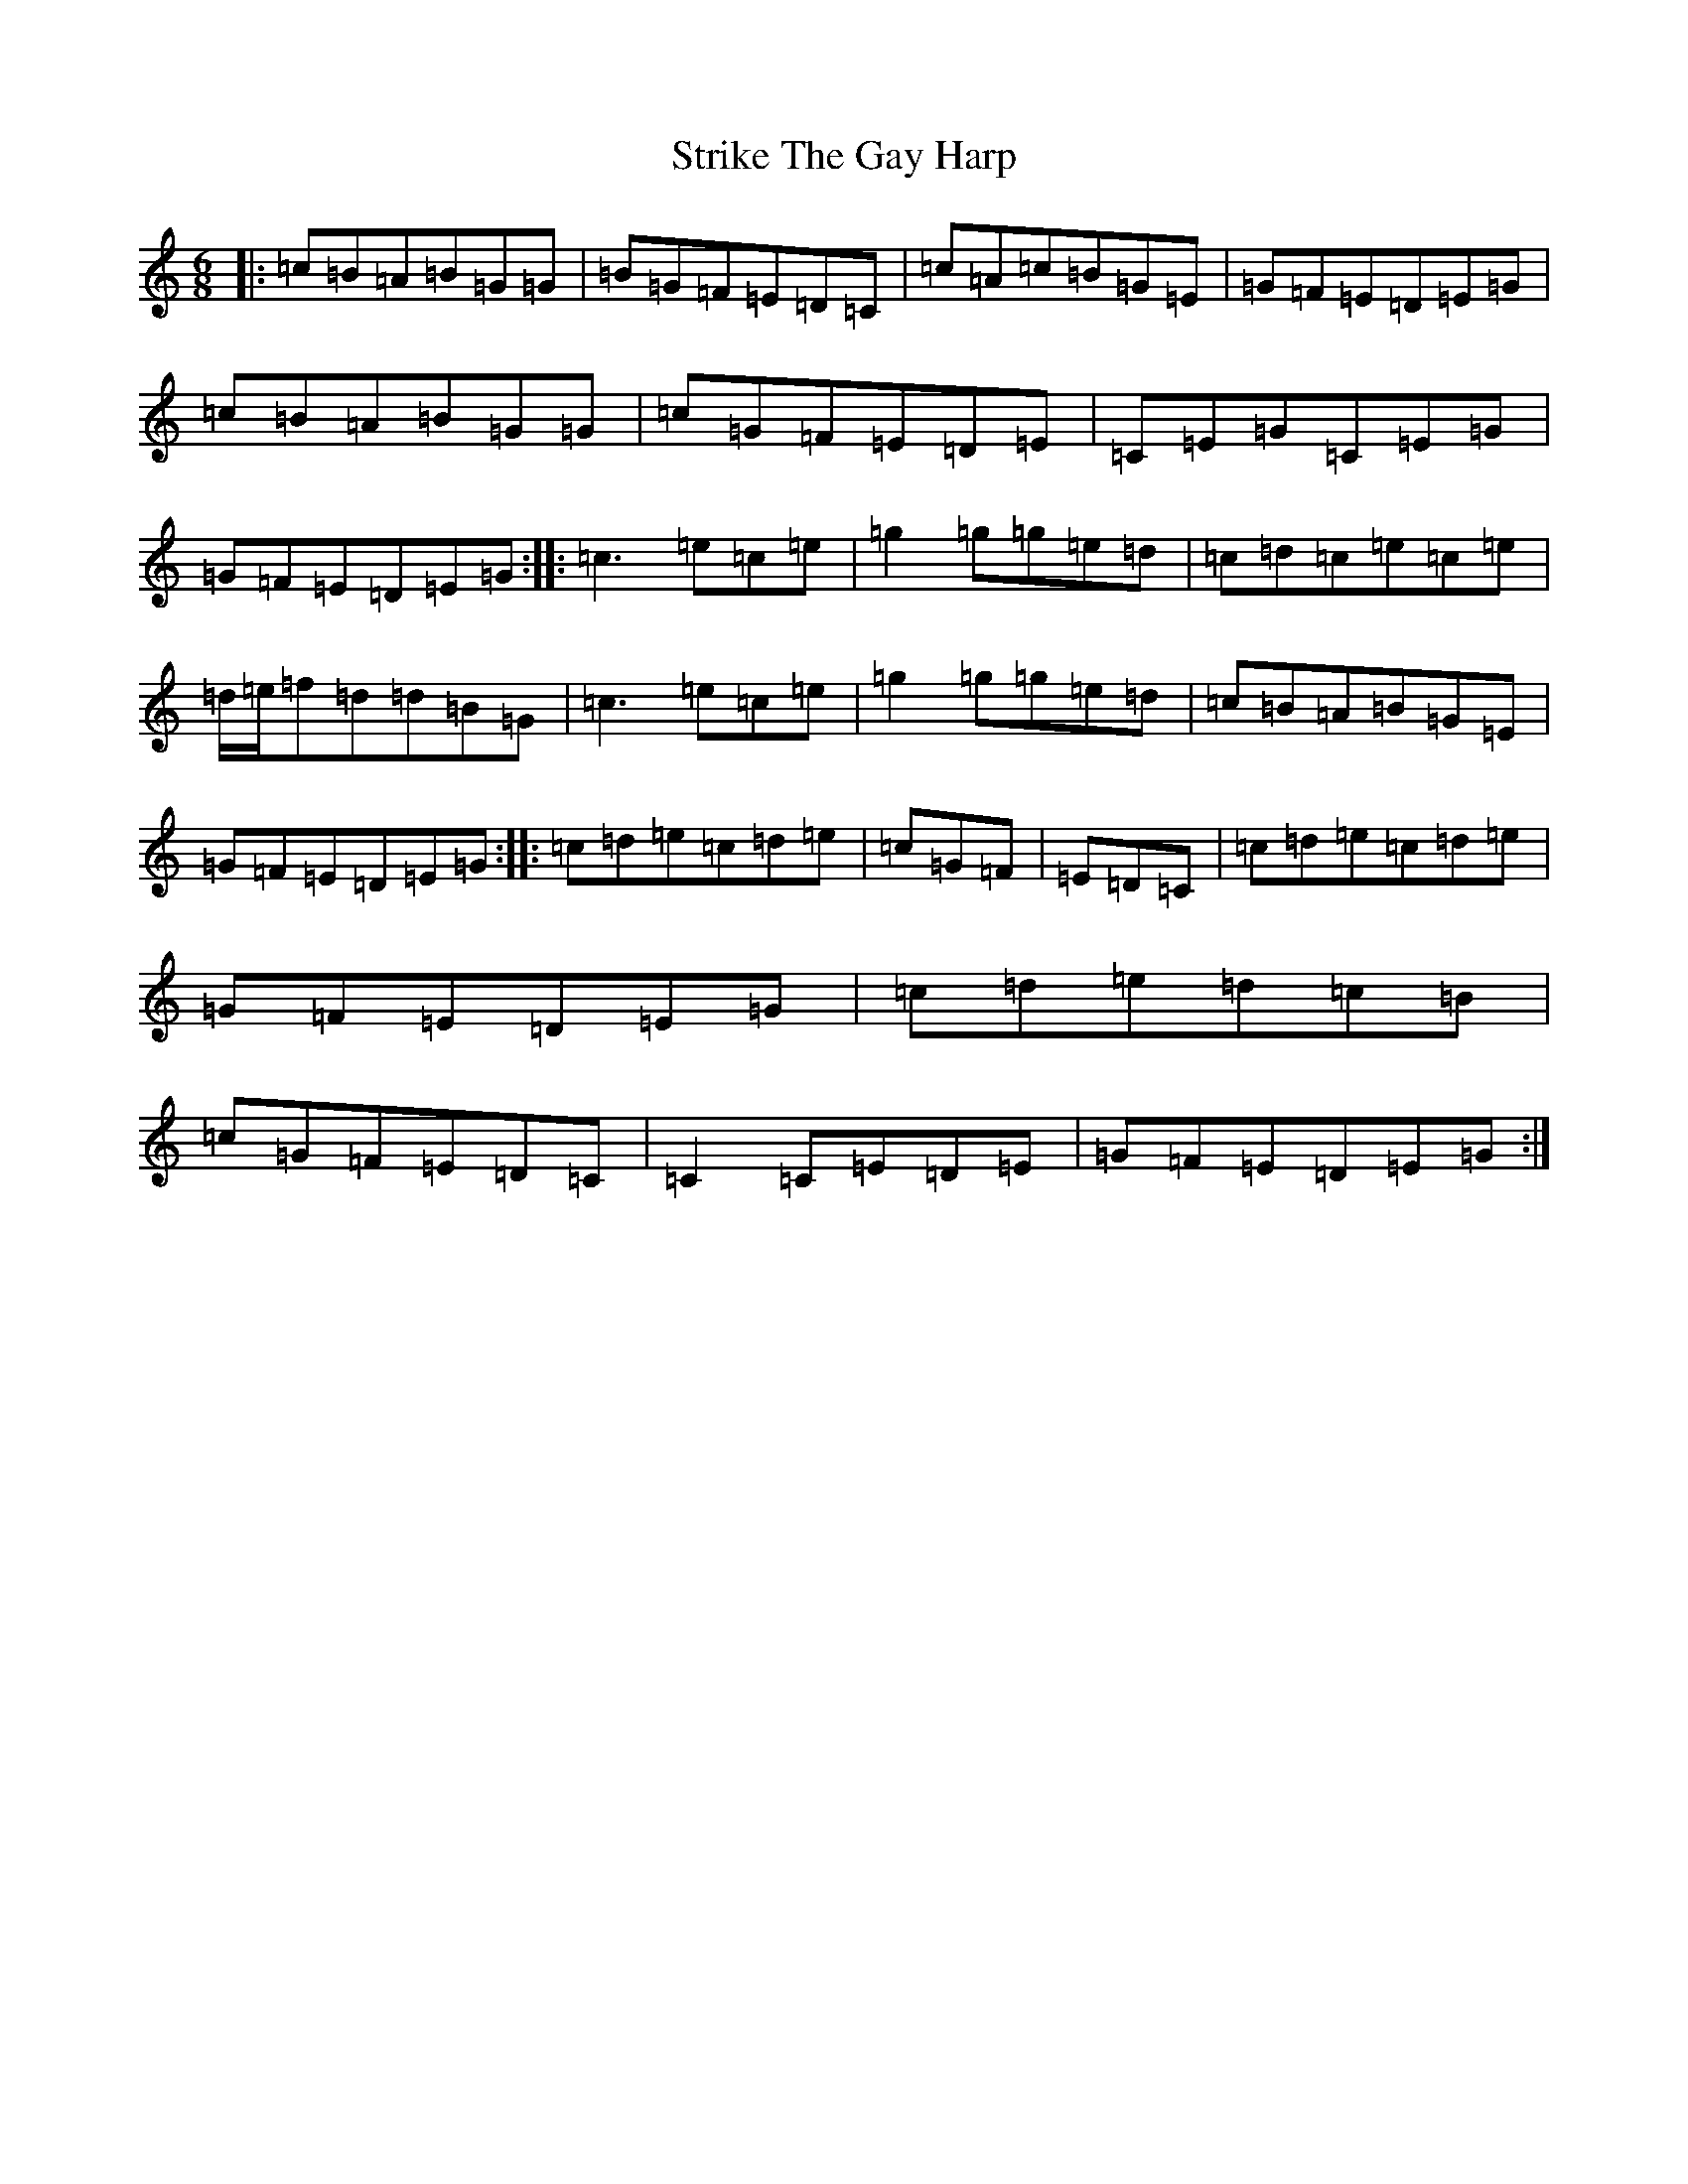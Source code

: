 X: 20344
T: Strike The Gay Harp
S: https://thesession.org/tunes/1216#setting23022
R: jig
M:6/8
L:1/8
K: C Major
|:=c=B=A=B=G=G|=B=G=F=E=D=C|=c=A=c=B=G=E|=G=F=E=D=E=G|=c=B=A=B=G=G|=c=G=F=E=D=E|=C=E=G=C=E=G|=G=F=E=D=E=G:||:=c3=e=c=e|=g2=g=g=e=d|=c=d=c=e=c=e|=d/2=e/2=f=d=d=B=G|=c3=e=c=e|=g2=g=g=e=d|=c=B=A=B=G=E|=G=F=E=D=E=G:||:=c=d=e=c=d=e|=c=G=F|=E=D=C|=c=d=e=c=d=e|=G=F=E=D=E=G|=c=d=e=d=c=B|=c=G=F=E=D=C|=C2=C=E=D=E|=G=F=E=D=E=G:|